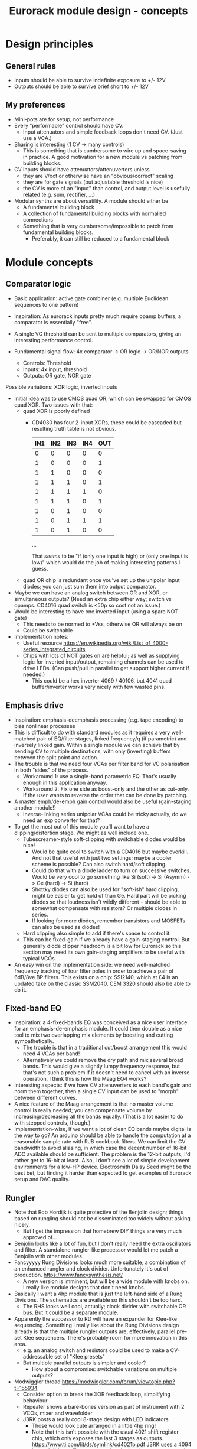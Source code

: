 #+TITLE: Eurorack module design - concepts

* Design principles

** General rules
   - Inputs should be able to survive indefinite exposure to +/- 12V
   - Outputs should be able to survive brief short to +/- 12V
   
** My preferences
   - Mini-pots are for setup, not performance
   - Every "performable" control should have CV.
     - Input attenuators and simple feedback loops don't need
       CV. (Just use a VCA.)
   - Sharing is interesting (1 CV -> many controls)
     - This is something that is cumbersome to wire up and
       space-saving in practice. A good motivation for a new module vs
       patching from building blocks.
   - CV inputs should have attenuators/attenuverters unless
     - they are V/oct or otherwise have an "obvious/correct" scaling
     - they are for gate signals (but adjustable threshold is nice)
     - the CV is more of an "input" than control, and output level is
       usefully related (e.g. sum, rectifier, ...)
   - Modular synths are about versatility. A module should either be
     - A fundamental building block
     - A collection of fundamental building blocks with normalled connections
     - Something that is very cumbersome/impossible to patch from
       fundamental building blocks.
       - Preferably, it can still be reduced to a fundamental block

* Module concepts

** Comparator logic
   - Basic application: active gate combiner (e.g. multiple Euclidean
     sequences to one pattern)
   - Inspiration: As eurorack inputs pretty much require opamp
     buffers, a comparator is essentially "free".
   - A single VC threshold can be sent to multiple comparators, giving an
     interesting performance control.

   - Fundamental signal flow: 4x comparator -> OR logic -> OR/NOR outputs
     - Controls: Threshold
     - Inputs: 4x input, threshold
     - Outputs: OR gate, NOR gate

   Possible variations: XOR logic, inverted inputs
   - Initial idea was to use CMOS quad OR, which can be swapped for
     CMOS quad XOR. Two issues with that:
     - quad XOR is poorly defined
       - CD4030 has four 2-input XORs, these could be cascaded but
         resulting truth table is not obvious.

         | IN1 | IN2 | IN3 | IN4 | OUT |
         |-----+-----+-----+-----+-----|
         |   0 |   0 |   0 |   0 |   0 |
         |   1 |   0 |   0 |   0 |   1 |
         |   1 |   1 |   0 |   0 |   0 |
         |   1 |   1 |   1 |   0 |   1 |
         |   1 |   1 |   1 |   1 |   0 |
         |   1 |   1 |   1 |   0 |   1 |
         |   1 |   0 |   1 |   0 |   0 |
         |   1 |   0 |   1 |   1 |   1 |
         |   1 |   0 |   1 |   0 |   0 |

         ...

         That /seems/ to be "if (only one input is high) or (only one
         input is low)" which would do the job of making interesting
         patterns I guess.
   
     - quad OR chip is redundant once you've set up the unipolar input
       diodes; you can just sum them into output comparator.
   - Maybe we can have an analog switch between OR and XOR, or
     simultaneous outputs? (Need an extra chip either way; switch vs
     opamps. CD4016 quad switch is <50p so cost not an issue.)
   - Would be interesting to have one inverted input (using a spare
     NOT gate)
     - This needs to be normed to +Vss, otherwise OR will always be on
     - Could be switchable

   - Implementation notes:
     - Useful resource https://en.wikipedia.org/wiki/List_of_4000-series_integrated_circuits
     - Chips with lots of NOT gates on are helpful; as well as
       supplying logic for inverted input/output, remaining channels
       can be used to drive LEDs. (Can push/pull in parallel to get
       support higher current if needed.)
       - This could be a hex inverter 4069 / 40106, but 4041 quad
         buffer/inverter works very nicely with few wasted pins.

** Emphasis drive

   - Inspiration: emphasis-deemphasis processing (e.g. tape encoding)
     to bias nonlinear processes
   - This is difficult to do with standard modules as it requires a
     very well-matched pair of EQ/filter stages, linked frequency/q
     (if parametric) and inversely linked gain. Within a single module
     we can achieve that by sending CV to multiple destinations, with
     only (inverting) buffers between the split point and action.
   - The trouble is that we need four VCAs per filter band for VC
     polarisation in both "sides" of the process.
     - Workaround 1: use a single-band parametric EQ. That's usually
       enough in this application anyway.
     - Workaround 2: Fix one side as boost-only and the other as
       cut-only. If the user wants to reverse the order that can be
       done by patching.
   - A master emph/de-emph gain control would also be useful
     (gain-staging another module!)
     - Inverse-linking series unipolar VCAs could be tricky actually, do we need
       an exp converter for that?
   - To get the most out of this module you'll want to have a
     clipping/distortion stage. We might as well include one.
     - Tubescreamer-style soft-clipping with switchable diodes would be nice!
       - Would be quite cool to switch with a CD4016 but maybe
         overkill.  And not that useful with just two settings; maybe
         a cooler scheme is possible? Can also switch hard/soft
         clipping.
       - Could do that with a diode ladder to turn on successive
         switches. Would be very cool to go something like Si (soft)
         -> Si (Asymm) -> Ge (hard) -> Si (hard)
       - Shottky diodes can also be used for "soft-ish" hard clipping,
         might be easier to get hold of than Ge. Hard part will be
         picking diodes so that loudness isn't wildly different -
         should be able to somewhat compensate with resistors? Or
         multiple diodes in series.
       - If looking for more diodes, remember transistors and MOSFETs
         can also be used as diodes!
     - Hard clipping also simple to add if there's space to control it.
     - This can be fixed-gain if we already have a gain-staging
       control. But generally diode clipper headroom is a bit low for
       Eurorack so this section may need its own gain-staging
       amplifiers to be useful with typical VCOs.
   - An easy win on the implementation side: we need well-matched
     frequency tracking of four filter poles in order to achieve a
     pair of 6dB/8ve BP filters. This exists on a chip: SSI2140, which
     at £4 is an updated take on the classic SSM2040. CEM 3320 should
     also be able to do it.

** Fixed-band EQ

   - Inspiration: a 4-fixed-bands EQ was conceived as a nice user interface for an
     emphasis-de-emphasis module. It could then double as a nice tool
     to mix two overlapping mix elements by boosting and cutting
     sympathetically.
     - The trouble is that in a traditional cut/boost arrangement this
       would need 4 VCAs per band!
     - Alternatively we could remove the dry path and mix several
       broad bands. This would give a slightly lumpy frequency
       response, but that's not such a problem if it doesn't need to
       cancel with an inverse operation. I think this is how the Maag
       EQ4 works?
   - Interesting aspects: if we have CV attenuverters to each band's
     gain and norm them together, then a single CV input can be used
     to "morph" between different curves.
   - A nice feature of the Maag arrangement is that no master volume
     control is really needed; you can compensate volume by
     increasing/decreasing all the bands equally. (That is a lot
     easier to do with stepped controls, though.)
   - Implementation-wise, if we want a lot of clean EQ bands maybe
     digital is the way to go? An arduino should be able to handle the
     computation at a reasonable sample rate with RJB cookbook
     filters. We can limit the CV bandwidth to avoid aliasing, in
     which case the decent number of 16-bit ADC available should be
     sufficient.  The problem is the 12-bit outputs, I'd rather get to
     16-bit at least. Also, I don't see a lot of simple development
     environments for a low-HP device. Electrosmith Daisy Seed might
     be the best bet, but finding it harder than expected to get
     examples of Eurorack setup and DAC quality.

** Rungler

   - Note that Rob Hordijk is quite protective of the Benjolin design;
     things based on rungling should not be disseminated too widely
     without asking nicely.
     - But I get the impression that homebrew DIY things are very much
       approved of...
   - Benjolin looks like a lot of fun, but I don't really need the
     extra oscillators and filter. A standalone rungler-like processor
     would let me patch a Benjolin with other modules.
   - Fancyyyyy Rung Divisions looks much more suitable; a combination
     of an enhanced rungler and clock divider. Unfortunately it's out
     of production. https://www.fancysynthesis.net/
     - A new version is imminent, but will be a wide module with knobs
       on. I really like module designs that don't need knobs.
   - Basically I want a 4hp module that is just the left-hand side of
     a Rung Divisions. The schematics are available so this shouldn't
     be too hard.
     - The RHS looks well cool, actually; clock divider with switchable
       OR bus. But it could be a separate module.
   - Apparently the successor to RD will have an expander for
     Klee-like sequencing. Something I really like about the Rung
     Divisions design already is that the multiple rungler outputs
     are, effectively, parallel pre-set Klee sequencers. There's
     probably room for more innovation in this area.
     - e.g. an analog switch and resistors could be used to make a
       CV-addressable set of "Klee presets"
     - But multiple parallel outputs is simpler and cooler?
       - How about a compromise: switchable variations on multiple
         outputs?
   - Modwiggler thread https://modwiggler.com/forum/viewtopic.php?t=155934
     - Consider option to break the XOR feedback loop, simplifying behaviour
     - Repeater shows a bare-bones version as part of instrument with
       2 VCOs, mixer and wavefolder
     - J3RK posts a really cool 8-stage design with LED indicators
       - Those would look cute arranged in a little 4hp ring!
       - Note that this isn't possible with the usual 4021 shift
         register chip, which only exposes the last 3 stages as
         outputs. https://www.ti.com/lit/ds/symlink/cd4021b.pdf
         J3RK uses a 4094 instead. (It's not like we were
         using the jam inputs anyway, and the chip price is about the
         same...) https://www.ti.com/lit/ds/symlink/cd4094b.pdf
         - Also this design uses a SIP resistor network. 4094 has the
           outputs in two groups of four, so this could be very tidy
           on stripboard!
       - and a bunch of other cool circuits
   - Electro-music thread on original Benjolin is interesting
     https://electro-music.com/forum/viewtopic.php?t=38081
     - Uses SSM2164 (quad VCA) for oscillator core. Gets the
       exponential scaling for free.

   - Possible panel elements:
     - Inputs: clock, data, reset
       - What does reset do to a manually-programmed sequence? Is
         there any way to set up a shorter sequence with an 8-bit SR?
         Move feedback point?

     - Knobs: threshold, random

     - Switches/buttons: write, clear, XOR feedback, manual clock
       - (on)/off/(on) write/clear momentary toggle could work by
         setting data comparator threshold; that isolates it from
         input jack.
       - Manual clock button not generally found on these things but
         would be useful

     - Feedback: 678 LEDs, LED ring, LED ring w/ 678 in another
       colour, LED strip

     - Outputs: Bits 6, 7, 8, RUNG, GNUR, XOR
   
** Bussed clock divider
   - NLC's Divide and Conquer is very cool (fractional values!) but
     lacks reset inputs.
   - The right-hand side of Rung Divisions has a nice bus-switching
     setup to direct clock dividers into a common OR stream.
   - Could toggle between two different busses with SP3T switches,
     like a switched mult.
     - Is that actually useful though? Wouldn't you often want a
       division to appear in both?
     - With so many switches and ICs, might be an idea to _not_
       provide individual outputs
   - Would be nice to have logic other than OR... but how?
     - For AND, could have all unselected streams normed to "high"
     - For XOR, would need each selected stream to add a XOR stage to
       bus.
     - Some of those would need a few poles, perhaps using analog
       switch ICs?
       - This could add up to a lot of ICs...

** Clippers/waveshapers
   - Made a nice simple morphable shaper at https://tinyurl.com/ygknmmxr
     - it's just a hard clipper subtracted from a soft clipper, with
       variable gain on the hard clipper
     - Mixing and VCAs are things people have in their rack
       already. Simple DC-couple clippers are not.
   - How about a simple 4hp 8-jack module with 4 inputs (normalised
     together for easy parallel processing) and 4 outputs with
     different clippers?
     - Soft-clipping (feedback diodes)
     - Hard-clipping (Silicon, Ge, Zener?)
     - Opamp rail clipping (is this qualitatively different?)
     - Clean boost
   - Fixed gain based on +/- 5V is good for oscillator shaping and
     accessible to other stuff.
     - A clean boost (output-compensated?) would be rather useful
       anyway. Could be on a toggle switch?
   - Another interesting element of modular waveshapers, which is not
     generally accessible, are the diode ladders used in wave folding.
     If you provided access to each stage they could be patched into a
     customisable wavefolder!
     - Could also send them to +/- sum via on/off/on switches. Then
       you can e.g. set high values to "off" for clipping, low values
       "off" for fuzz, and create more folds with alternating +/-

       #+begin_example
        _____________
       | BYO WAVEFOLD|
       | IN  +/off/- |
       |  0          |
       |  1          |
       |  0 ->  o-   |
       |  2     |    |
       |  0 -> -o    |
       |  3     |    |
       |  0 ->  o-   |
       |  4     |    |
       |  0 -> -o    |
       |  5     |    |
       |  0 ->  o-   |
       |  6     |    |
       |  0 -> -o    |
       | GAIN   |MIX |
       |  0     0    |
       |_____________|

       #+end_example

       Ticks a lot of boxes! No pots, can break out for other purposes
       (e.g. splitting CV to multiple destinations), sensible default
       gain which can be manipulated by CV. 4hp theoretically possible
       but tight, 6hp would be more resonable. Needs one VCA and a lot
       of opamps. (Input/VCA section, 6 section output buffers, output
       mixer.) Output mixer would /normally/ be done by mixing between
       two inverting opamps in series, but it should also work to use
       both inputs of one opamp?

       Maybe skip the VCA, it's just on the input anyway. People have
       VCAs already... But add a bit of fixed gain? Could set with a
       jumper.

*** Clipper/splitter circuit
    - Proving more difficult than expected to get this hard-clipping
      topology to work nicely
      - LEDs might be the best clipping diode: high threshold
        voltage and gives quite a sharp corner. (Red LED gives 1.5-2.0V drop)
      - Another idea would be to use op-amp clipping. No need for
        extra diodes, but a bit more gain-staging needed. (Inputs
        should not clip to avoid TL072 phase inversion, so we go in
        quiet, apply some gain to clip output, then compensate with
        voltage divider.)
        - Could lower headroom with a different voltage supply, but
          that exacerbates phase-inversion so no real benefit
    - Here's a proof of concept in circuitjs:
      https://falstad.com/circuit/circuitjs.html?ctz=CQAgjCAMB0l3BWcMBMcUHYMGZIA4UA2ATmIxAUgoqoQFMBaMMAKACUQAWbFEHq-nzRQ+XWiKowELAIZdCnPtkIUMK7MpDFwSJkjDx4faMULZTkFMQIIwCQpCTYTZ0qWwY8CTt+zJDLADu8orYCLycCmKSQSHRqiqccFCxCGrxaeqakLGRocLcvII5AE5cPEJUhfFUBgEA5uURydXVMcEKApqdfIR4KR1Jvf2EGEV9KQAmID3KI0PVvJN0AGYyAK4ANgAuDJt0kyzToxEVJ8MgS6sbO3sHsefVPW0sjc9nC3iSKWWZSiqzbL+HLBDCQUITc5zAYgPBgRKcfpw9R4RQgkBgxScRGw+FcHHozHxInY-ro5F8VGwr6UtEsJJ+FAoUJUsIRAlQAD6Ck5kE5SWsnIQvNg8DIhHsKGFfJQvM52HpkD8UPBsOS0NqhG5nDlAuInJQ0Glorg4sl0oNnPh8pYZTwNOwVPFtJEdRycmd0IM9ou2jsID0wKMzlMjrIPjAnAwxFsCH6IdcDisNjsDn0hnRnqd6RewW9-Wq+YupS0OYqRbawNkGNVjsUFLrWh0Af9bqMYGgCmwzDU1nCkGYMfAne4YGwnDAVhIGAMUaD6L+GhUfxQPoX6VX-Wdm5h259nvCKQZyGZlzG4DsRSBUu1usgpCtfJgcEIN5lBuFCuCFNJuOXxF4EsKQQACtAcChQNqDNYgrct8H6EDANtZAfUQsDaEg+dYgsCDeBw85M3A846hGc93X8EYfWYbofX6f1AzbZJn3gaNMAQNJIDUZlRmxV1oLzOBSN4EiZiGEsRJ6aiATErC8zHaTankmY11eCia0UESMEPdoLxoui0CoPoyUVPwpIxYRJyiTw0XKW8+T1R8RUMM1XwtWVuBtIA
      - Better version now in falstad folder

    - Another interesting clipping topology: VC one-sided hard clip
      https://www.tutorialspoint.com/linear_integrated_circuits_applications/linear_integrated_circuits_applications_clippers.htm
      - Compared to a TS-style soft clipper, we take the output
        _after_ the feedback diode.
      - I don't see an easy way to make this two-sided, but it gives a
        lovely hard clip (as output is pulled to Vref)

** Unipolar/bipolar shifter

   - An interesting circuit related to a clipper that I haven't really
     seen in Eurorack is the /clamper/. This uses a capacitor,
     resistor and diode to collect a bias voltage whenever the signal
     exceeds the diode forward-voltage. Because the effect is damped
     by the capacitor, this doesn't have to cause distortion: it
     shifts a bipolar signal to a unipolar one (+/- an input bias).
     https://electronicsreference.com/analog/clamper_circuit/
   - Of course, converting from unipolar to bipolar is just a very
     low-frequency RC high-pass filter.

   - Could be useful to change the time constant to suit a given input
     signal. At very small time constants we'll get distortion, with
     large time constants it will react slowly.

   - Easy to VC the reference point, but how useful is that? Basically
     an offset control, could also be achived by mixing output.
     - Might make an interesting distortion at audio rate?

   - For modules that only take +ve CV input this could be a nice
     supporting utility. Do I have any of those? Good for VCA/LPG
     signals?
     - Could use at CV input section of an Ardiuno-based module to
       intelligently handle both unipolar and bipolar inputs. Could be
       a bit confusing if unexpected though.
